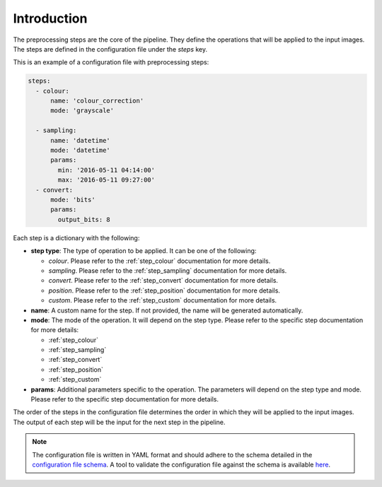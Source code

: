 Introduction
===================

The preprocessing steps are the core of the pipeline. They define the operations that will be applied to the input images. The steps are defined in the configuration file under the `steps` key.

This is an example of a configuration file with preprocessing steps:

.. code-block:: yaml

    steps:
      - colour:
          name: 'colour_correction'
          mode: 'grayscale'

      - sampling:
          name: 'datetime'
          mode: 'datetime'
          params:
            min: '2016-05-11 04:14:00'
            max: '2016-05-11 09:27:00'
      - convert:
          mode: 'bits'
          params:
            output_bits: 8

Each step is a dictionary with the following:

- **step type**: The type of operation to be applied. It can be one of the following:

  - `colour`. Please refer to the :ref:`step_colour` documentation for more details.
  - `sampling`. Please refer to the :ref:`step_sampling` documentation for more details.
  - `convert`. Please refer to the :ref:`step_convert` documentation for more details.
  - `position`. Please refer to the :ref:`step_position` documentation for more details.
  - `custom`. Please refer to the :ref:`step_custom` documentation for more details.


- **name**: A custom name for the step. If not provided, the name will be generated automatically.
- **mode**: The mode of the operation. It will depend on the step type. Please refer to the specific step documentation for more details:

  - :ref:`step_colour`
  - :ref:`step_sampling`
  - :ref:`step_convert`
  - :ref:`step_position`
  - :ref:`step_custom`

- **params**: Additional parameters specific to the operation. The parameters will depend on the step type and mode. Please refer to the specific step documentation for more details.

The order of the steps in the configuration file determines the order in which they will be applied to the input images. The output of each step will be the input for the next step in the pipeline.

.. admonition:: Note

  The configuration file is written in YAML format and should adhere to the schema detailed in the `configuration file schema <https://github.com/paidiver/paidiverpy/blob/dev/src/paidiverpy/configuration-schema.json>`_. A tool to validate the configuration file against the schema is available `here <https://paidiver.github.io/paidiverpy/config_check.html>`_.
